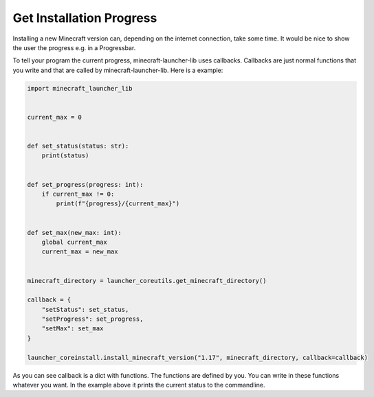 Get Installation Progress
==========================
Installing a new Minecraft version can, depending on the internet connection, take some time. It would be nice to show the user the progress e.g. in a Progressbar.

To tell your program the current progress, minecraft-launcher-lib uses callbacks. Callbacks are just normal functions that you write and that are called by minecraft-launcher-lib. Here is a example:

.. code:: python

    import minecraft_launcher_lib


    current_max = 0


    def set_status(status: str):
        print(status)


    def set_progress(progress: int):
        if current_max != 0:
            print(f"{progress}/{current_max}")


    def set_max(new_max: int):
        global current_max
        current_max = new_max


    minecraft_directory = launcher_coreutils.get_minecraft_directory()

    callback = {
        "setStatus": set_status,
        "setProgress": set_progress,
        "setMax": set_max
    }

    launcher_coreinstall.install_minecraft_version("1.17", minecraft_directory, callback=callback)

As you can see callback is a dict with functions. The functions are defined by you. You can write in these functions whatever you want. In the example above it prints the current status to the commandline.
